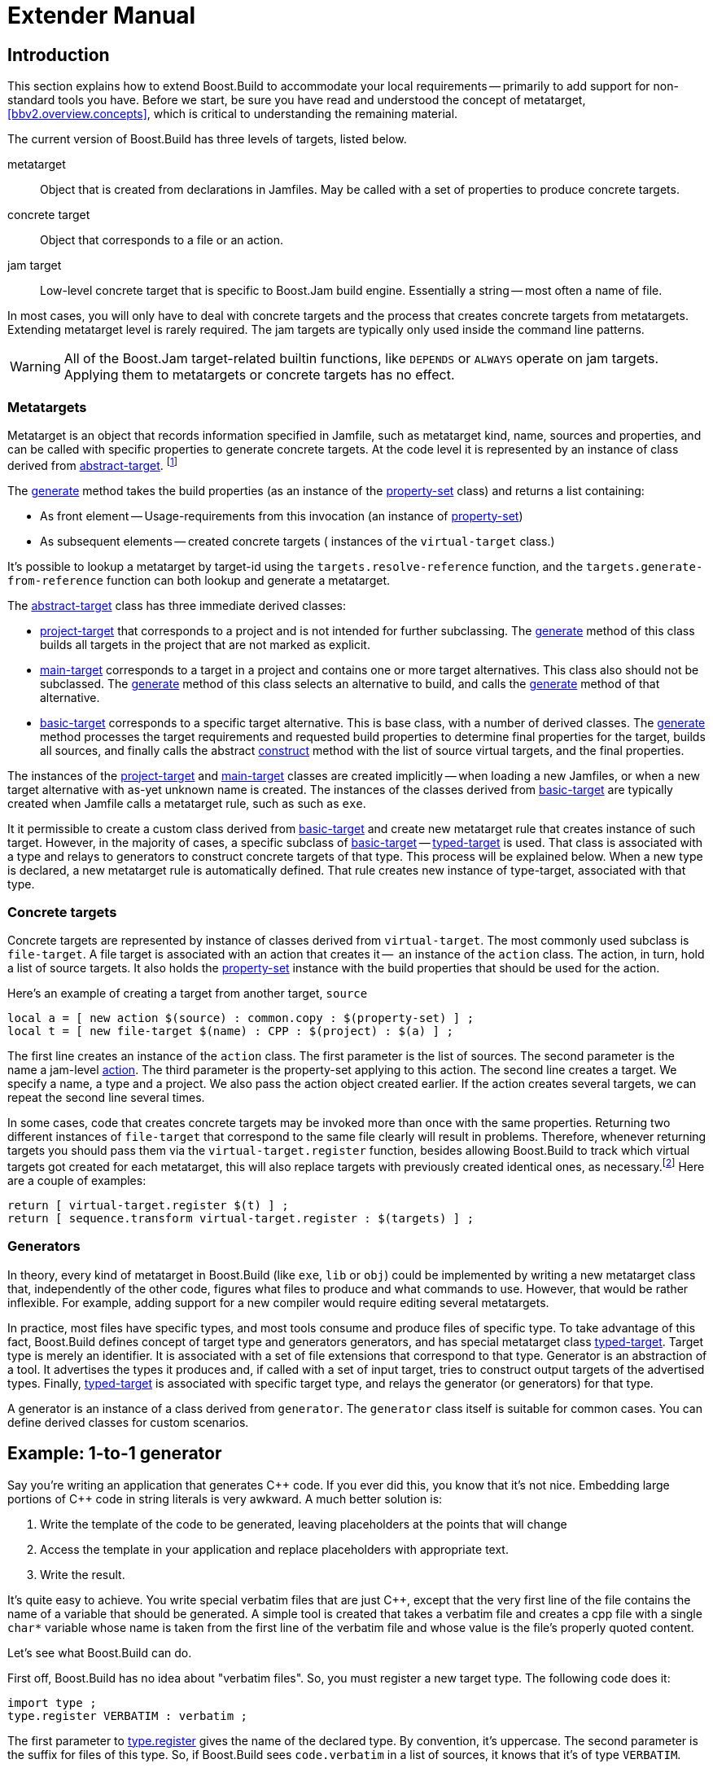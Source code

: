 [[bbv2.extender]]
= Extender Manual

[[bbv2.extender.intro]]
== Introduction

This section explains how to extend Boost.Build to accommodate your local
requirements -- primarily to add support for non-standard tools you
have. Before we start, be sure you have read and understood the concept
of metatarget, <<bbv2.overview.concepts>>, which is critical to
understanding the remaining material.

The current version of Boost.Build has three levels of targets, listed
below.

metatarget::
  Object that is created from declarations in Jamfiles. May be called
  with a set of properties to produce concrete targets.
concrete target::
  Object that corresponds to a file or an action.
jam target::
  Low-level concrete target that is specific to Boost.Jam build engine.
  Essentially a string -- most often a name of file.

In most cases, you will only have to deal with concrete targets and the
process that creates concrete targets from metatargets. Extending
metatarget level is rarely required. The jam targets are typically only
used inside the command line patterns.

WARNING: All of the Boost.Jam target-related builtin functions, like
`DEPENDS` or `ALWAYS` operate on jam targets. Applying them to metatargets or
concrete targets has no effect.

[[bbv2.extender.overview.metatargets]]
=== Metatargets

Metatarget is an object that records information specified in Jamfile,
such as metatarget kind, name, sources and properties, and can be called
with specific properties to generate concrete targets. At the code level
it is represented by an instance of class derived from
link:#bbv2.reference.class.abstract-target[abstract-target].
footnote:[This name is historic, and will be eventually changed to
`metatarget`]

The link:#bbv2.reference.class.abstract-target.generate[generate] method
takes the build properties (as an instance of the
link:#bbv2.reference.class.property-set[property-set] class) and returns
a list containing:

* As front element -- Usage-requirements from this invocation (an
instance of link:#bbv2.reference.class.property-set[property-set])

* As subsequent elements -- created concrete targets ( instances of the
`virtual-target` class.)

It's possible to lookup a metatarget by target-id using the
`targets.resolve-reference` function, and the
`targets.generate-from-reference` function can both lookup and generate
a metatarget.

The link:#bbv2.reference.class.abstract-target[abstract-target] class
has three immediate derived classes:

* link:#bbv2.reference.class.project-target[project-target] that
corresponds to a project and is not intended for further subclassing.
The link:#bbv2.reference.class.project-target.generate[generate] method
of this class builds all targets in the project that are not marked as
explicit.

* link:#bbv2.reference.class.main-target[main-target] corresponds to a
target in a project and contains one or more target alternatives. This
class also should not be subclassed. The
link:#bbv2.reference.class.main-target.generate[generate] method of this
class selects an alternative to build, and calls the
link:#bbv2.reference.class.basic-target.generate[generate] method of
that alternative.

* link:#bbv2.reference.class.basic-target[basic-target] corresponds to a
specific target alternative. This is base class, with a number of
derived classes. The
link:#bbv2.reference.class.basic-target.generate[generate] method
processes the target requirements and requested build properties to
determine final properties for the target, builds all sources, and
finally calls the abstract
link:#bbv2.reference.class.basic-target.construct[construct] method with
the list of source virtual targets, and the final properties.

The instances of the
link:#bbv2.reference.class.project-target[project-target] and
link:#bbv2.reference.class.main-target[main-target] classes are created
implicitly -- when loading a new Jamfiles, or when a new target
alternative with as-yet unknown name is created. The instances of the
classes derived from
link:#bbv2.reference.class.basic-target[basic-target] are typically
created when Jamfile calls a metatarget rule, such as such as `exe`.

It it permissible to create a custom class derived from
link:#bbv2.reference.class.basic-target[basic-target] and create new
metatarget rule that creates instance of such target. However, in the
majority of cases, a specific subclass of
link:#bbv2.reference.class.basic-target[basic-target] -- 
link:#bbv2.reference.class.typed-target[typed-target] is used. That
class is associated with a type and relays to generators to construct
concrete targets of that type. This process will be explained below.
When a new type is declared, a new metatarget rule is automatically
defined. That rule creates new instance of type-target, associated with
that type.

[[bbv2.extender.overview.targets]]
=== Concrete targets

Concrete targets are represented by instance of classes derived from
`virtual-target`. The most commonly used subclass is `file-target`. A
file target is associated with an action that creates it --  an
instance of the `action` class. The action, in turn, hold a list of
source targets. It also holds the
link:#bbv2.reference.class.property-set[property-set] instance with the
build properties that should be used for the action.

Here's an example of creating a target from another target, `source`

[source,jam]
----
local a = [ new action $(source) : common.copy : $(property-set) ] ;
local t = [ new file-target $(name) : CPP : $(project) : $(a) ] ;
----

The first line creates an instance of the `action` class. The first
parameter is the list of sources. The second parameter is the name a
jam-level link:#bbv2.overview.jam_language.actions[action]. The third
parameter is the property-set applying to this action. The second line
creates a target. We specify a name, a type and a project. We also pass
the action object created earlier. If the action creates several
targets, we can repeat the second line several times.

In some cases, code that creates concrete targets may be invoked more
than once with the same properties. Returning two different instances of
`file-target` that correspond to the same file clearly will result in
problems. Therefore, whenever returning targets you should pass them via
the `virtual-target.register` function, besides allowing Boost.Build to
track which virtual targets got created for each metatarget, this will
also replace targets with previously created identical ones, as
necessary.footnote:[This create-then-register pattern is caused by
limitations of the Boost.Jam language. Python port is likely to never
create duplicate targets.] Here are a couple of examples:

[source,jam]
----
return [ virtual-target.register $(t) ] ;
return [ sequence.transform virtual-target.register : $(targets) ] ;
----

[[bbv2.extender.overview.generators]]
=== Generators

In theory, every kind of metatarget in Boost.Build (like `exe`, `lib` or
`obj`) could be implemented by writing a new metatarget class that,
independently of the other code, figures what files to produce and what
commands to use. However, that would be rather inflexible. For example,
adding support for a new compiler would require editing several
metatargets.

In practice, most files have specific types, and most tools consume and
produce files of specific type. To take advantage of this fact,
Boost.Build defines concept of target type and generators generators,
and has special metatarget class
link:#bbv2.reference.class.typed-target[typed-target]. Target type is
merely an identifier. It is associated with a set of file extensions
that correspond to that type. Generator is an abstraction of a tool. It
advertises the types it produces and, if called with a set of input
target, tries to construct output targets of the advertised types.
Finally, link:#bbv2.reference.class.typed-target[typed-target] is
associated with specific target type, and relays the generator (or
generators) for that type.

A generator is an instance of a class derived from `generator`. The
`generator` class itself is suitable for common cases. You can define
derived classes for custom scenarios.

[[bbv2.extender.example]]
== Example: 1-to-1 generator

Say you're writing an application that generates {CPP} code. If you ever
did this, you know that it's not nice. Embedding large portions of {CPP}
code in string literals is very awkward. A much better solution is:

1.  Write the template of the code to be generated, leaving placeholders
at the points that will change
2.  Access the template in your application and replace placeholders
with appropriate text.
3.  Write the result.

It's quite easy to achieve. You write special verbatim files that are
just {CPP}, except that the very first line of the file contains the name
of a variable that should be generated. A simple tool is created that
takes a verbatim file and creates a cpp file with a single `char*`
variable whose name is taken from the first line of the verbatim file
and whose value is the file's properly quoted content.

Let's see what Boost.Build can do.

First off, Boost.Build has no idea about "verbatim files". So, you must
register a new target type. The following code does it:

[source,jam]
----
import type ;
type.register VERBATIM : verbatim ;
----

The first parameter to
link:#bbv2.reference.modules.type.register[type.register] gives the name
of the declared type. By convention, it's uppercase. The second
parameter is the suffix for files of this type. So, if Boost.Build sees
`code.verbatim` in a list of sources, it knows that it's of type
`VERBATIM`.

Next, you tell Boost.Build that the verbatim files can be transformed
into {CPP} files in one build step. A generator is a template for a build
step that transforms targets of one type (or set of types) into another.
Our generator will be called `verbatim.inline-file`; it transforms
`VERBATIM` files into `CPP` files:

[source,jam]
----
import generators ;
generators.register-standard verbatim.inline-file : VERBATIM : CPP ;
----

Lastly, you have to inform Boost.Build about the shell commands used to
make that transformation. That's done with an `actions` declaration.

[source,jam]
----
actions inline-file
{
    "./inline-file.py" $(<) $(>)
}
----

Now, we're ready to tie it all together. Put all the code above in file
`verbatim.jam`, add `import verbatim ;` to `Jamroot.jam`, and it's
possible to write the following in your Jamfile:

[source,jam]
----
exe codegen : codegen.cpp class_template.verbatim usage.verbatim ;
----

The listed verbatim files will be automatically converted into {CPP}
source files, compiled and then linked to the `codegen` executable.

In subsequent sections, we will extend this example, and review all the
mechanisms in detail. The complete code is available in the
`example/customization` directory.

[[bbv2.extending.targets]]
== Target types

The first thing we did in the link:#bbv2.extender.intro[introduction]
was declaring a new target type:

[source,jam]
----
import type ;
type.register VERBATIM : verbatim ;
----

The type is the most important property of a target. Boost.Build can
automatically generate necessary build actions only because you specify
the desired type (using the different main target rules), and because
Boost.Build can guess the type of sources from their extensions.

The first two parameters for the `type.register` rule are the name of
new type and the list of extensions associated with it. A file with an
extension from the list will have the given target type. In the case
where a target of the declared type is generated from other sources, the
first specified extension will be used.

Sometimes you want to change the suffix used for generated targets
depending on build properties, such as toolset. For example, some
compiler uses extension `elf` for executable files. You can use the
`type.set-generated-target-suffix` rule:

[source,jam]
----
type.set-generated-target-suffix EXE : <toolset>elf : elf ;
----

A new target type can be inherited from an existing one.

[source,jam]
----
type.register PLUGIN : : SHARED_LIB ;
----

The above code defines a new type derived from `SHARED_LIB`. Initially,
the new type inherits all the properties of the base type - in
particular generators and suffix. Typically, you'll change the new type
in some way. For example, using `type.set-generated-target-suffix` you
can set the suffix for the new type. Or you can write a special
generator for the new type. For example, it can generate additional
meta-information for the plugin. In either way, the `PLUGIN` type can be
used whenever `SHARED_LIB` can. For example, you can directly link
plugins to an application.

A type can be defined as "main", in which case Boost.Build will
automatically declare a main target rule for building targets of that
type. More details can be found
link:#bbv2.extending.rules.main-type[later].

[[bbv2.extending.scanners]]
== Scanners

Sometimes, a file can refer to other files via some include system. To
make Boost.Build track dependencies between included files, you need to
provide a scanner. The primary limitation is that only one scanner can
be assigned to a target type.

First, we need to declare a new class for the scanner:

[source,jam]
----
class verbatim-scanner : common-scanner
{
    rule pattern ( )
    {
        return "//###include[ ]*\"([^\"]*)\"" ;
    }
}
----

All the complex logic is in the `common-scanner` class, and you only
need to override the method that returns the regular expression to be
used for scanning. The parentheses in the regular expression indicate
which part of the string is the name of the included file. Only the
first parenthesized group in the regular expression will be recognized;
if you can't express everything you want that way, you can return
multiple regular expressions, each of which contains a parenthesized
group to be matched.

After that, we need to register our scanner class:

[source,jam]
----
scanner.register verbatim-scanner : include ;
----

The value of the second parameter, in this case `include`, specifies the
properties that contain the list of paths that should be searched for
the included files.

Finally, we assign the new scanner to the `VERBATIM` target type:

[source,jam]
----
type.set-scanner VERBATIM : verbatim-scanner ;
----

That's enough for scanning include dependencies.

[[bbv2.extending.tools]]
== Tools and generators

This section will describe how Boost.Build can be extended to support
new tools.

For each additional tool, a Boost.Build object called generator must be
created. That object has specific types of targets that it accepts and
produces. Using that information, Boost.Build is able to automatically
invoke the generator. For example, if you declare a generator that takes
a target of the type `D` and produces a target of the type `OBJ`, when
placing a file with extension `.d` in a list of sources will cause
Boost.Build to invoke your generator, and then to link the resulting
object file into an application. (Of course, this requires that you
specify that the `.d` extension corresponds to the `D` type.)

Each generator should be an instance of a class derived from the
`generator` class. In the simplest case, you don't need to create a
derived class, but simply create an instance of the `generator` class.
Let's review the example we've seen in the
link:#bbv2.extender.intro[introduction].

[source,jam]
----
import generators ;
generators.register-standard verbatim.inline-file : VERBATIM : CPP ;
actions inline-file
{
    "./inline-file.py" $(<) $(>)
}
----

We declare a standard generator, specifying its id, the source type and
the target type. When invoked, the generator will create a target of
type `CPP` with a source target of type `VERBATIM` as the only source.
But what command will be used to actually generate the file? In
Boost.Build, actions are specified using named "actions" blocks and the
name of the action block should be specified when creating targets. By
convention, generators use the same name of the action block as their
own id. So, in above example, the "inline-file" actions block will be
used to convert the source into the target.

There are two primary kinds of generators: standard and composing, which
are registered with the `generators.register-standard` and the
`generators.register-composing` rules, respectively. For example:

[source,jam]
----
generators.register-standard verbatim.inline-file : VERBATIM : CPP ;
generators.register-composing mex.mex : CPP LIB : MEX ;
----

The first (standard) generator takes a _single_ source of type
`VERBATIM` and produces a result. The second (composing) generator takes
any number of sources, which can have either the `CPP` or the `LIB`
type. Composing generators are typically used for generating top-level
target type. For example, the first generator invoked when building an
`exe` target is a composing generator corresponding to the proper
linker.

You should also know about two specific functions for registering
generators: `generators.register-c-compiler` and
`generators.register-linker`. The first sets up header dependency
scanning for C files, and the seconds handles various complexities like
searched libraries. For that reason, you should always use those
functions when adding support for compilers and linkers.

(Need a note about UNIX)

*Custom generator classes*

The standard generators allows you to specify source and target types,
an action, and a set of flags. If you need anything more complex, you
need to create a new generator class with your own logic. Then, you have
to create an instance of that class and register it. Here's an example
how you can create your own generator class:

[source,jam]
----
class custom-generator : generator
{
    rule __init__ ( * : * )
    {
        generator.__init__ $(1) : $(2) : $(3) : $(4) : $(5) : $(6) : $(7) : $(8) : $(9) ;
    }

}

generators.register
  [ new custom-generator verbatim.inline-file : VERBATIM : CPP ] ;
----

This generator will work exactly like the `verbatim.inline-file`
generator we've defined above, but it's possible to customize the
behavior by overriding methods of the `generator` class.

There are two methods of interest. The `run` method is responsible for
the overall process - it takes a number of source targets, converts them
to the right types, and creates the result. The `generated-targets`
method is called when all sources are converted to the right types to
actually create the result.

The `generated-targets` method can be overridden when you want to add
additional properties to the generated targets or use additional
sources. For a real-life example, suppose you have a program analysis
tool that should be given a name of executable and the list of all
sources. Naturally, you don't want to list all source files manually.
Here's how the `generated-targets` method can find the list of sources
automatically:

[source,jam]
----
class itrace-generator : generator {
...
    rule generated-targets ( sources + : property-set : project name ? )
    {
        local leaves ;
        local temp = [ virtual-target.traverse $(sources[1]) : : include-sources ] ;
        for local t in $(temp)
        {
            if ! [ $(t).action ]
            {
                leaves += $(t) ;
            }
        }
        return [ generator.generated-targets $(sources) $(leafs)
          : $(property-set) : $(project) $(name) ] ;
    }
}
generators.register [ new itrace-generator nm.itrace : EXE : ITRACE ] ;
----

The `generated-targets` method will be called with a single source
target of type `EXE`. The call to `virtual-target.traverse` will return
all targets the executable depends on, and we further find files that
are not produced from anything. The found targets are added to the
sources.

The `run` method can be overridden to completely customize the way the
generator works. In particular, the conversion of sources to the desired
types can be completely customized. Here's another real example. Tests
for the Boost Python library usually consist of two parts: a Python
program and a {CPP} file. The {CPP} file is compiled to Python extension
that is loaded by the Python program. But in the likely case that both
files have the same name, the created Python extension must be renamed.
Otherwise, the Python program will import itself, not the extension.
Here's how it can be done:

[source,jam]
----
rule run ( project name ? : property-set : sources * )
{
    local python ;
    for local s in $(sources)
    {
        if [ $(s).type ] = PY
        {
            python = $(s) ;
        }
    }
    
    local libs ;
    for local s in $(sources)
    {
        if [ type.is-derived [ $(s).type ] LIB ]
        {
            libs += $(s) ;
        }
    }

    local new-sources ;
    for local s in $(sources)
    {
        if [ type.is-derived [ $(s).type ] CPP ]
        {
            local name = [ $(s).name ] ;    # get the target's basename
            if $(name) = [ $(python).name ]
            {
                name = $(name)_ext ;        # rename the target
            }
            new-sources += [ generators.construct $(project) $(name) :
              PYTHON_EXTENSION : $(property-set) : $(s) $(libs) ] ;
        }
    }

    result = [ construct-result $(python) $(new-sources) : $(project) $(name)
                 : $(property-set) ] ;
}
----

First, we separate all source into python files, libraries and {CPP}
sources. For each {CPP} source we create a separate Python extension by
calling `generators.construct` and passing the {CPP} source and the
libraries. At this point, we also change the extension's name, if
necessary.

[[bbv2.extending.features]]
== Features

Often, we need to control the options passed the invoked tools. This is
done with features. Consider an example:

[source,jam]
----
# Declare a new free feature
import feature : feature ;
feature verbatim-options : : free ;

# Cause the value of the 'verbatim-options' feature to be
# available as 'OPTIONS' variable inside verbatim.inline-file
import toolset : flags ;
flags verbatim.inline-file OPTIONS <verbatim-options> ;

# Use the "OPTIONS" variable
actions inline-file
{
    "./inline-file.py" $(OPTIONS) $(<) $(>)
}
----

We first define a new feature. Then, the `flags` invocation says that
whenever verbatim.inline-file action is run, the value of the
`verbatim-options` feature will be added to the `OPTIONS` variable, and
can be used inside the action body. You'd need to consult online help
(--help) to find all the features of the `toolset.flags` rule.

Although you can define any set of features and interpret their values
in any way, Boost.Build suggests the following coding standard for
designing features.

Most features should have a fixed set of values that is portable (tool
neutral) across the class of tools they are designed to work with. The
user does not have to adjust the values for a exact tool. For example,
`<optimization>speed` has the same meaning for all {CPP} compilers and the
user does not have to worry about the exact options passed to the
compiler's command line.

Besides such portable features there are special 'raw' features that
allow the user to pass any value to the command line parameters for a
particular tool, if so desired. For example, the `<cxxflags>` feature
allows you to pass any command line options to a {CPP} compiler. The
`<include>` feature allows you to pass any string preceded by `-I` and
the interpretation is tool-specific. (See <<bbv2.faq.external>>
for an example of very smart usage of that feature). Of course one
should always strive to use portable features, but these are still be
provided as a backdoor just to make sure Boost.Build does not take away
any control from the user.

Using portable features is a good idea because:

* When a portable feature is given a fixed set of values, you can build
your project with two different settings of the feature and Boost.Build
will automatically use two different directories for generated files.
Boost.Build does not try to separate targets built with different raw
options.

* Unlike with “raw” features, you don't need to use specific
command-line flags in your Jamfile, and it will be more likely to work
with other tools.

*Steps for adding a feature*

Adding a feature requires three steps:

1.  Declaring a feature. For that, the "feature.feature" rule is used.
You have to decide on the set of
link:#bbv2.reference.features.attributes[feature attributes]:
* if you want a feature value set for one target to automatically
propagate to its dependent targets then make it “propagated”.
* if a feature does not have a fixed list of values, it must be “free.”
For example, the `include` feature is a free feature.
* if a feature is used to refer to a path relative to the Jamfile, it
must be a “path” feature. Such features will also get their values
automatically converted to Boost.Build's internal path representation.
For example, `include` is a path feature.
* if feature is used to refer to some target, it must be a “dependency”
feature.
2.  Representing the feature value in a target-specific variable. Build
actions are command templates modified by Boost.Jam variable expansions.
The `toolset.flags` rule sets a target-specific variable to the value of
a feature.
3.  Using the variable. The variable set in step 2 can be used in a
build action to form command parameters or files.

*Another example*

Here's another example. Let's see how we can make a feature that refers
to a target. For example, when linking dynamic libraries on Windows, one
sometimes needs to specify a "DEF file", telling what functions should
be exported. It would be nice to use this file like this:

[source,jam]
----
lib a : a.cpp : <def-file>a.def ;
----

Actually, this feature is already supported, but anyway...

1.  Since the feature refers to a target, it must be "dependency".
+
----
feature def-file : : free dependency ;
----

2.  One of the toolsets that cares about DEF files is msvc. The
following line should be added to it.
+
----
flags msvc.link DEF_FILE <def-file> ;
----

3.  Since the DEF_FILE variable is not used by the msvc.link action, we
need to modify it to be:
+
----
actions link bind DEF_FILE
{
    $(.LD) .... /DEF:$(DEF_FILE) ....
}
----
+
Note the `bind DEF_FILE` part. It tells Boost.Build to translate the
internal target name in `DEF_FILE` to a corresponding filename in the
`link` action. Without it the expansion of `$(DEF_FILE)` would be a
strange symbol that is not likely to make sense for the linker.
+
We are almost done, except for adding the following code to `msvc.jam`:
+
----
rule link
{
    DEPENDS $(<) : [ on $(<) return $(DEF_FILE) ] ;
}
----
+
This is a workaround for a bug in Boost.Build engine, which will
hopefully be fixed one day.

*Variants and composite features.*

Sometimes you want to create a shortcut for some set of features. For
example, `release` is a value of `<variant>` and is a shortcut for a set
of features.

It is possible to define your own build variants. For example:

[source,jam]
----
variant crazy : <optimization>speed <inlining>off
                <debug-symbols>on <profiling>on ;
----

will define a new variant with the specified set of properties. You can
also extend an existing variant:

[source,jam]
----
variant super_release : release : <define>USE_ASM ;
----

In this case, `super_release` will expand to all properties specified by
`release`, and the additional one you've specified.

You are not restricted to using the `variant` feature only. Here's
example that defines a brand new feature:

[source,jam]
----
feature parallelism : mpi fake none : composite link-incompatible ;
feature.compose <parallelism>mpi : <library>/mpi//mpi/<parallelism>none ;
feature.compose <parallelism>fake : <library>/mpi//fake/<parallelism>none ;
----

This will allow you to specify the value of feature `parallelism`, which
will expand to link to the necessary library.

[[bbv2.extending.rules]]
== Main target rules

A main target rule (e.g “link:#bbv2.tasks.programs[exe]” Or
“link:#bbv2.tasks.libraries[lib]”) creates a top-level target. It's
quite likely that you'll want to declare your own and there are two ways
to do that.

[[bbv2.extending.rules.main-type]]The first way applies when your target rule
should just produce a target
of specific type. In that case, a rule is already defined for you! When
you define a new type, Boost.Build automatically defines a corresponding
rule. The name of the rule is obtained from the name of the type, by
down-casing all letters and replacing underscores with dashes. For
example, if you create a module `obfuscate.jam` containing:

[source,jam]
----
import type ;
type.register OBFUSCATED_CPP  : ocpp ;

import generators ;
generators.register-standard obfuscate.file : CPP : OBFUSCATED_CPP ;
----

and import that module, you'll be able to use the rule "obfuscated-cpp"
in Jamfiles, which will convert source to the OBFUSCATED_CPP type.

The second way is to write a wrapper rule that calls any of the existing
rules. For example, suppose you have only one library per directory and
want all cpp files in the directory to be compiled into that library.
You can achieve this effect using:

[source,jam]
----
lib codegen : [ glob *.cpp ] ;
----

If you want to make it even simpler, you could add the following
definition to the `Jamroot.jam` file:

[source,jam]
----
rule glib ( name : extra-sources * : requirements * )
{
    lib $(name) : [ glob *.cpp ] $(extra-sources) : $(requirements) ;
}
----

allowing you to reduce the Jamfile to just

[source,jam]
----
glib codegen ;
----

Note that because you can associate a custom generator with a target
type, the logic of building can be rather complicated. For example, the
`boostbook` module declares a target type `BOOSTBOOK_MAIN` and a custom
generator for that type. You can use that as example if your main target
rule is non-trivial.

[[bbv2.extending.toolset_modules]]
== Toolset modules

If your extensions will be used only on one project, they can be placed
in a separate `.jam` file and imported by your `Jamroot.jam`. If the
extensions will be used on many projects, users will thank you for a
finishing touch.

The `using` rule provides a standard mechanism for loading and
configuring extensions. To make it work, your module should provide an
`init` rule. The rule will be called with the same parameters that were
passed to the `using` rule. The set of allowed parameters is determined
by you. For example, you can allow the user to specify paths, tool
versions, and other options.

Here are some guidelines that help to make Boost.Build more consistent:

* The `init` rule should never fail. Even if the user provided an
incorrect path, you should emit a warning and go on. Configuration may
be shared between different machines, and wrong values on one machine
can be OK on another.

* Prefer specifying the command to be executed to specifying the tool's
installation path. First of all, this gives more control: it's possible
to specify
+
----
/usr/bin/g++-snapshot
time g++
----
+
as the command. Second, while some tools have a logical "installation
root", it's better if the user doesn't have to remember whether a
specific tool requires a full command or a path.

* Check for multiple initialization. A user can try to initialize the
module several times. You need to check for this and decide what to do.
Typically, unless you support several versions of a tool, duplicate
initialization is a user error. If the tool's version can be specified
during initialization, make sure the version is either always specified,
or never specified (in which case the tool is initialized only once). For
example, if you allow:
+
----
using yfc ;
using yfc : 3.3 ;
using yfc : 3.4 ;
----
+
Then it's not clear if the first initialization corresponds to version
3.3 of the tool, version 3.4 of the tool, or some other version. This
can lead to building twice with the same version.

* If possible, `init` must be callable with no parameters. In which
case, it should try to autodetect all the necessary information, for
example, by looking for a tool in PATH or in common installation
locations. Often this is possible and allows the user to simply write:
+
----
using yfc ;
----

* Consider using facilities in the `tools/common` module. You can take a
look at how `tools/gcc.jam` uses that module in the `init` rule.
